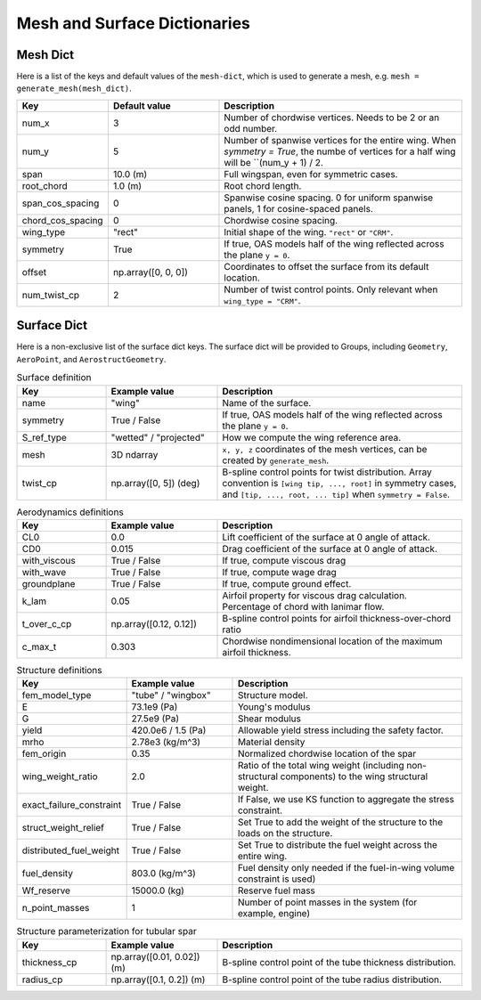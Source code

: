 .. _Mesh and Surface Dict:

Mesh and Surface Dictionaries
=============================

Mesh Dict
---------

Here is a list of the keys and default values of the ``mesh-dict``, which is used to generate a mesh, e.g. ``mesh = generate_mesh(mesh_dict)``.

.. list-table::
    :widths: 20 25 55
    :header-rows: 1

    * - Key
      - Default value
      - Description
    * - num_x
      - 3
      - Number of chordwise vertices. Needs to be 2 or an odd number.
    * - num_y
      - 5
      - Number of spanwise vertices for the entire wing. When `symmetry = True`, the numbe of vertices for a half wing will be ``(num_y + 1) / 2.
    * - span
      - 10.0 (m)
      - Full wingspan, even for symmetric cases. 
    * - root_chord
      - 1.0 (m)
      - Root chord length.
    * - span_cos_spacing
      - 0
      - Spanwise cosine spacing. 0 for uniform spanwise panels, 1 for cosine-spaced panels.
    * - chord_cos_spacing
      - 0
      - Chordwise cosine spacing.
    * - wing_type
      - "rect"
      - Initial shape of the wing. ``"rect"`` or ``"CRM"``.
    * - symmetry
      - True
      - If true, OAS models half of the wing reflected across the plane ``y = 0``.
    * - offset
      - np.array([0, 0, 0])
      - Coordinates to offset the surface from its default location.
    * - num_twist_cp
      - 2
      - Number of twist control points. Only relevant when ``wing_type = "CRM"``.
 

Surface Dict
------------
Here is a non-exclusive list of the surface dict keys.
The surface dict will be provided to Groups, including ``Geometry``, ``AeroPoint``, and ``AerostructGeometry``.

.. list-table:: Surface definition
    :widths: 20 25 55
    :header-rows: 1

    * - Key
      - Example value
      - Description
    * - name
      - "wing"
      - Name of the surface.
    * - symmetry
      - True / False
      - If true, OAS models half of the wing reflected across the plane ``y = 0``.
    * - S_ref_type
      - "wetted" / "projected"
      - How we compute the wing reference area.
    * - mesh
      - 3D ndarray
      - ``x, y, z`` coordinates of the mesh vertices, can be created by ``generate_mesh``.
    * - twist_cp
      - np.array([0, 5]) (deg)
      - B-spline control points for twist distribution. Array convention is ``[wing tip, ..., root]`` in symmetry cases, and ``[tip, ..., root, ... tip]`` when ``symmetry = False``.

.. list-table:: Aerodynamics definitions
    :widths: 20 25 55
    :header-rows: 1

    * - Key
      - Example value
      - Description
    * - CL0
      - 0.0
      - Lift coefficient of the surface at 0 angle of attack.
    * - CD0
      - 0.015
      - Drag coefficient of the surface at 0 angle of attack.
    * - with_viscous
      - True / False
      - If true, compute viscous drag
    * - with_wave
      - True / False
      - If true, compute wage drag
    * - groundplane
      - True / False
      - If true, compute ground effect.
    * - k_lam
      - 0.05
      - Airfoil property for viscous drag calculation. Percentage of chord with lanimar flow.
    * - t_over_c_cp
      - np.array([0.12, 0.12])
      - B-spline control points for airfoil thickness-over-chord ratio
    * - c_max_t
      - 0.303
      - Chordwise nondimensional location of the maximum airfoil thickness.

.. list-table:: Structure definitions
    :widths: 20 25 55
    :header-rows: 1

    * - Key
      - Example value
      - Description
    * - fem_model_type
      - "tube" / "wingbox"
      - Structure model.
    * - E
      - 73.1e9 (Pa)
      - Young's modulus
    * - G
      - 27.5e9 (Pa)
      - Shear modulus
    * - yield
      - 420.0e6 / 1.5 (Pa)
      - Allowable yield stress including the safety factor.
    * - mrho
      - 2.78e3 (kg/m^3)
      - Material density
    * - fem_origin
      - 0.35
      - Normalized chordwise location of the spar
    * - wing_weight_ratio
      - 2.0
      - Ratio of the total wing weight (including non-structural components) to the wing structural weight.
    * - exact_failure_constraint
      - True / False
      - If False, we use KS function to aggregate the stress constraint.
    * - struct_weight_relief
      - True / False
      - Set True to add the weight of the structure to the loads on the structure.
    * - distributed_fuel_weight
      - True / False
      - Set True to distribute the fuel weight across the entire wing.
    * - fuel_density
      - 803.0 (kg/m^3)
      - Fuel density only needed if the fuel-in-wing volume constraint is used)
    * - Wf_reserve
      - 15000.0 (kg)
      - Reserve fuel mass
    * - n_point_masses
      - 1
      - Number of point masses in the system (for example, engine)


.. list-table:: Structure parameterization for tubular spar
    :widths: 20 25 55
    :header-rows: 1

    * - Key
      - Example value
      - Description
    * - thickness_cp
      - np.array([0.01, 0.02]) (m)
      - B-spline control point of the tube thickness distribution.
    * - radius_cp
      - np.array([0.1, 0.2]) (m)
      - B-spline control point of the tube radius distribution.

.. list-table:: Structure parameterization for wingbox
    :widths: 20 25 55
    :header-rows: 1

    * - Key
      - Example value
      - Description
    * - spar_thickness_cp
      - np.array([0.004, 0.01])  (m)
      - Control point of spar thickness distribution.
    * - skin_thickness_cp
      - np.array([0.005, 0.025])  (m)
      - Control point of skin thickness distribution.
    * original_wingbox_airfoil_t_over_c
      - 0.12
      - Thickness-over-chord ratio of airfoil provided for the wingbox cross-section.
    * - data_x_upper
      - 1D ndarray
      - ``x`` coordinates of the wingbox cross-section's upper surface
    * - data_y_upper
      - 1D ndarray
      - ``y`` coordinates of the wingbox cross-section's upper surface
    * - data_x_lower
      - 1D ndarray
      - ``x`` coordinates of the wingbox cross-section's lower surface
    * - data_y_lower
      - 1D ndarray
      - ``y`` coordinates of the wingbox cross-section's lower surface

..
  TODO: list default values (if any), and whethre each key is required or optional.